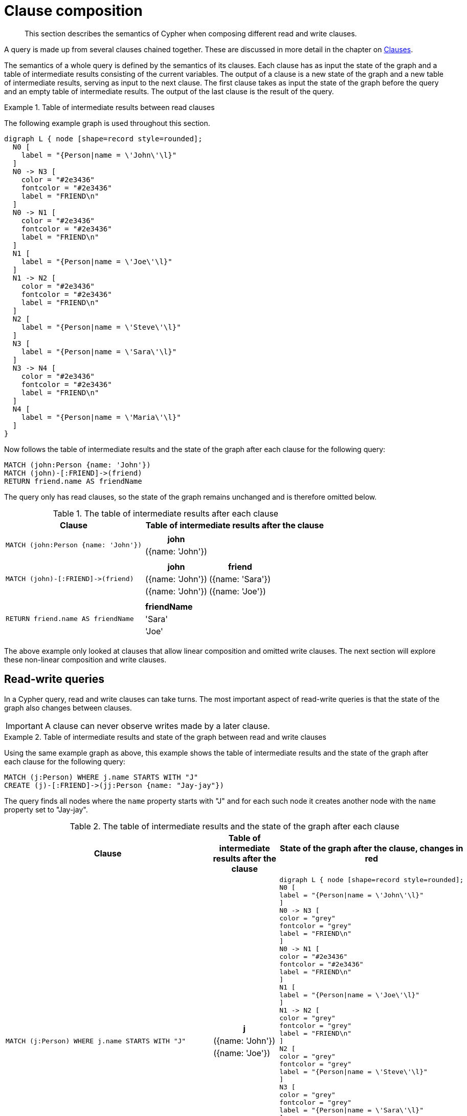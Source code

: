 :description: This section describes the semantics of Cypher when composing different read and write clauses.

[[cypher-clause-composition]]
= Clause composition

[abstract]
--
This section describes the semantics of Cypher when composing different read and write clauses.
--

A query is made up from several clauses chained together.
These are discussed in more detail in the chapter on xref::clauses/index.adoc[Clauses].

The semantics of a whole query is defined by the semantics of its clauses.
Each clause has as input the state of the graph and a table of intermediate results consisting of the current variables.
The output of a clause is a new state of the graph and a new table of intermediate results, serving as input to the next clause.
The first clause takes as input the state of the graph before the query and an empty table of intermediate results.
The output of the last clause is  the result of the query.

.Table of intermediate results between read clauses
======

The following example graph is used throughout this section.

[graphviz]
----
digraph L { node [shape=record style=rounded];
  N0 [
    label = "{Person|name = \'John\'\l}"
  ]
  N0 -> N3 [
    color = "#2e3436"
    fontcolor = "#2e3436"
    label = "FRIEND\n"
  ]
  N0 -> N1 [
    color = "#2e3436"
    fontcolor = "#2e3436"
    label = "FRIEND\n"
  ]
  N1 [
    label = "{Person|name = \'Joe\'\l}"
  ]
  N1 -> N2 [
    color = "#2e3436"
    fontcolor = "#2e3436"
    label = "FRIEND\n"
  ]
  N2 [
    label = "{Person|name = \'Steve\'\l}"
  ]
  N3 [
    label = "{Person|name = \'Sara\'\l}"
  ]
  N3 -> N4 [
    color = "#2e3436"
    fontcolor = "#2e3436"
    label = "FRIEND\n"
  ]
  N4 [
    label = "{Person|name = \'Maria\'\l}"
  ]
}
----

Now follows the table of intermediate results and the state of the graph after each clause for the following query:

[source,cypher, indent=0]
----
MATCH (john:Person {name: 'John'})
MATCH (john)-[:FRIEND]->(friend)
RETURN friend.name AS friendName
----

The query only has read clauses, so the state of the graph remains unchanged and is therefore omitted below.

.+The table of intermediate results after each clause+
[options="header", width="100%", cols="3a, 4a"]
|===

| Clause
| Table of intermediate results after the clause

| ----
MATCH (john:Person {name: 'John'})
----
|
[options="header",cols="1"]
!===
! john
! ({name: 'John'})
!===

| ----
MATCH (john)-[:FRIEND]->(friend)
----
|
[options="header",cols="1, 1"]
!===
! john             ! friend
! ({name: 'John'}) ! ({name: 'Sara'})
! ({name: 'John'}) ! ({name: 'Joe'})
!===

| ----
RETURN friend.name AS friendName
----
|
[options="header",cols="1"]
!===
! friendName
! 'Sara'
! 'Joe'
!===


|===
======

The above example only looked at clauses that allow linear composition and omitted write clauses.
The next section will explore these non-linear composition and write clauses.

[[cypher-clause-composition-rw-queries]]
== Read-write queries

In a Cypher query, read and write clauses can take turns.
The most important aspect of read-write queries is that the state of the graph also changes between clauses.

[IMPORTANT]
====
A clause can never observe writes made by a later clause.
====

.Table of intermediate results and state of the graph between read and write clauses
======

Using the same example graph as above, this example shows the table of intermediate results and the state of the graph after each clause for the following query:

[source,cypher, indent=0]
----
MATCH (j:Person) WHERE j.name STARTS WITH "J"
CREATE (j)-[:FRIEND]->(jj:Person {name: "Jay-jay"})
----
The query finds all nodes where the `name` property starts with "J"
and for each such node it creates another node with  the `name` property set to "Jay-jay".


.+The table of intermediate results and the state of the graph after each clause+
[options="header", width="100%", cols="3a, 4a, 4a"]
|===

| Clause
| Table of intermediate results after the clause
| State of the graph after the clause, changes in red

| ----
MATCH (j:Person) WHERE j.name STARTS WITH "J"
----
|
[options="header",cols="1"]
!===
! j
! ({name: 'John'})
! ({name: 'Joe'})
!===
|
[graphviz]
----
digraph L { node [shape=record style=rounded];
N0 [
label = "{Person\|name = \'John\'\l}"
]
N0 -> N3 [
color = "grey"
fontcolor = "grey"
label = "FRIEND\n"
]
N0 -> N1 [
color = "#2e3436"
fontcolor = "#2e3436"
label = "FRIEND\n"
]
N1 [
label = "{Person\|name = \'Joe\'\l}"
]
N1 -> N2 [
color = "grey"
fontcolor = "grey"
label = "FRIEND\n"
]
N2 [
color = "grey"
fontcolor = "grey"
label = "{Person\|name = \'Steve\'\l}"
]
N3 [
color = "grey"
fontcolor = "grey"
label = "{Person\|name = \'Sara\'\l}"
]
N3 -> N4 [
color = "grey"
fontcolor = "grey"
label = "FRIEND\n"
]
N4 [
color = "grey"
fontcolor = "grey"
label = "{Person\|name = \'Maria\'\l}"
]
}
----

| ----
CREATE (j)-[:FRIEND]->(jj:Person {name: "Jay-jay"})
----
|
[options="header",cols="1, 1"]
!===
! j                ! jj
! ({name: 'John'}) ! ({name: 'Jay-jay'})
! ({name: 'Joe'})  ! ({name: 'Jay-jay'})
!===
|

[graphviz]
----
digraph L { node [shape=record style=rounded];
N0 [
label = "{Person\|name = \'John\'\l}"
]
N0 -> N3 [
color = "#2e3436"
fontcolor = "#2e3436"
label = "FRIEND\n"
]
N0 -> N1 [
color = "#2e3436"
fontcolor = "#2e3436"
label = "FRIEND\n"
]
N1 [
label = "{Person\|name = \'Joe\'\l}"
]
N1 -> N2 [
color = "#2e3436"
fontcolor = "#2e3436"
label = "FRIEND\n"
]
N2 [
label = "{Person\|name = \'Steve\'\l}"
]
N3 [
label = "{Person\|name = \'Sara\'\l}"
]
N3 -> N4 [
color = "#2e3436"
fontcolor = "#2e3436"
label = "FRIEND\n"
]
N4 [
label = "{Person\|name = \'Maria\'\l}"
]
N0 -> N5 [
color = "red"
fontcolor = "red"
label = "FRIEND\n"
]
N5 [
color = "red"
fontcolor = "red"
label = "{Person\|name = \'Jay-jay\'\l}"
]
N1 -> N6 [
color = "red"
fontcolor = "red"
label = "FRIEND\n"
]
N6 [
color = "red"
fontcolor = "red"
label = "{Person\|name = \'Jay-jay\'\l}"
]
}
----
|===

It is important to note that the `MATCH` clause does not find the `Person` nodes that are created by the `CREATE` clause,
even though the name "Jay-jay" starts with "J".
This is because the `CREATE` clause comes after the `MATCH` clause and thus the `MATCH` can not observe any changes to
the graph made by the `CREATE`.

======

[[cypher-clause-composition-union-queries]]
== Queries with `UNION`

xref::clauses/union.adoc[`UNION`] queries are slightly different because the results of two or more queries are put together,
but each query starts with an empty table of intermediate results.

In a query with a `UNION` clause, any clause _before_ the `UNION` cannot observe writes made by a clause _after_ the `UNION`.
Any clause _after_ `UNION` can observe all writes made by a clause _before_ the `UNION`.
This means that the rule that a clause can never observe writes made by a later clause still applies in queries using `UNION`.

.Table of intermediate results and state of the graph in a query with `UNION`
======
Using the same example graph as above, this example shows the table of intermediate results and the state of the graph after each clause for the following query:

[source,cypher, indent=0]
----
CREATE (jj:Person {name: "Jay-jay"})
RETURN count(*) AS count
  UNION
MATCH (j:Person) WHERE j.name STARTS WITH "J"
RETURN count(*) AS count
----

.+The table of intermediate results and the state of the graph after each clause+
[options="header", width="100%", cols="3a, 4a, 4a"]
|===

| Clause
| Table of intermediate results after the clause
| State of the graph after the clause, changes in red

| ----
CREATE (jj:Person {name: "Jay-jay"})
----
|
[options="header",cols="1"]
!===
! jj
! ({name: 'Jay-jay'})
!===
|

[graphviz]
----
digraph L { node [shape=record style=rounded];
N0 [
label = "{Person\|name = \'John\'\l}"
]
N0 -> N3 [
color = "#2e3436"
fontcolor = "#2e3436"
label = "FRIEND\n"
]
N0 -> N1 [
color = "#2e3436"
fontcolor = "#2e3436"
label = "FRIEND\n"
]
N1 [
label = "{Person\|name = \'Joe\'\l}"
]
N1 -> N2 [
color = "#2e3436"
fontcolor = "#2e3436"
label = "FRIEND\n"
]
N2 [
label = "{Person\|name = \'Steve\'\l}"
]
N3 [
label = "{Person\|name = \'Sara\'\l}"
]
N3 -> N4 [
color = "#2e3436"
fontcolor = "#2e3436"
label = "FRIEND\n"
]
N4 [
label = "{Person\|name = \'Maria\'\l}"
]
N5 [
color = "red"
fontcolor = "red"
label = "{Person\|name = \'Jay-jay\'\l}"
]
}
----
| ----
RETURN count(*) AS count
----
|
[options="header",cols="1"]
!===
! count
! 1
!===
|

[graphviz]
----
digraph L { node [shape=record style=rounded];
N0 [
label = "{Person\|name = \'John\'\l}"
]
N0 -> N3 [
color = "#2e3436"
fontcolor = "#2e3436"
label = "FRIEND\n"
]
N0 -> N1 [
color = "#2e3436"
fontcolor = "#2e3436"
label = "FRIEND\n"
]
N1 [
label = "{Person\|name = \'Joe\'\l}"
]
N1 -> N2 [
color = "#2e3436"
fontcolor = "#2e3436"
label = "FRIEND\n"
]
N2 [
label = "{Person\|name = \'Steve\'\l}"
]
N3 [
label = "{Person\|name = \'Sara\'\l}"
]
N3 -> N4 [
color = "#2e3436"
fontcolor = "#2e3436"
label = "FRIEND\n"
]
N4 [
label = "{Person\|name = \'Maria\'\l}"
]
N5 [
label = "{Person\|name = \'Jay-jay\'\l}"
]
}
----
| ----
MATCH (j:Person) WHERE j.name STARTS WITH "J"
----
|
[options="header",cols="1"]
!===
! j
! ({name: 'John'})
! ({name: 'Joe'})
! ({name: 'Jay-jay'})
!===
|
[graphviz]
----
digraph L { node [shape=record style=rounded];
N0 [
label = "{Person\|name = \'John\'\l}"
]
N0 -> N3 [
color = "grey"
fontcolor = "grey"
label = "FRIEND\n"
]
N0 -> N1 [
color = "#2e3436"
fontcolor = "#2e3436"
label = "FRIEND\n"
]
N1 [
label = "{Person\|name = \'Joe\'\l}"
]
N1 -> N2 [
color = "grey"
fontcolor = "grey"
label = "FRIEND\n"
]
N2 [
color = "grey"
fontcolor = "grey"
label = "{Person\|name = \'Steve\'\l}"
]
N3 [
color = "grey"
fontcolor = "grey"
label = "{Person\|name = \'Sara\'\l}"
]
N3 -> N4 [
color = "grey"
fontcolor = "grey"
label = "FRIEND\n"
]
N4 [
color = "grey"
fontcolor = "grey"
label = "{Person\|name = \'Maria\'\l}"
]
N5 [
label = "{Person\|name = \'Jay-jay\'\l}"
]
}
----
| ----
RETURN count(*) AS count
----
|
[options="header",cols="1"]
!===
! count
! 3
!===
|

[graphviz]
----
digraph L { node [shape=record style=rounded];
N0 [
label = "{Person\|name = \'John\'\l}"
]
N0 -> N3 [
color = "#2e3436"
fontcolor = "#2e3436"
label = "FRIEND\n"
]
N0 -> N1 [
color = "#2e3436"
fontcolor = "#2e3436"
label = "FRIEND\n"
]
N1 [
label = "{Person\|name = \'Joe\'\l}"
]
N1 -> N2 [
color = "#2e3436"
fontcolor = "#2e3436"
label = "FRIEND\n"
]
N2 [
label = "{Person\|name = \'Steve\'\l}"
]
N3 [
label = "{Person\|name = \'Sara\'\l}"
]
N3 -> N4 [
color = "#2e3436"
fontcolor = "#2e3436"
label = "FRIEND\n"
]
N4 [
label = "{Person\|name = \'Maria\'\l}"
]
N5 [
label = "{Person\|name = \'Jay-jay\'\l}"
]
}
----

|===

It is important to note that the `MATCH` clause finds the `Person` node that is created by the `CREATE` clause.
This is because the `CREATE` clause comes before the `MATCH` clause and thus the `MATCH` can observe any changes to
the graph made by the `CREATE`.

======

[[cypher-clause-composition-call-queries]]
== Queries with `CALL {}` subqueries

Subqueries inside a xref::clauses/call-subquery.adoc[`CALL {}`] clause are evaluated for each incoming input row.
This means that write clauses inside a subquery can get executed more than once.
The different invocations of the subquery are executed in turn, in the order of the incoming input rows.

Later invocations of the subquery can observe writes made by earlier invocations of the subquery.

.Table of intermediate results and state of the graph in a query qith `CALL {}`
======
Using the same example graph as above, this example shows the table of intermediate results and the state of the graph after each clause for the following query:

[source,cypher, indent=0]
----
MATCH (john:Person {name: 'John'})
SET john.friends = []
WITH john
MATCH (john)-[:FRIEND]->(friend)
WITH john, friend
CALL {
  WITH john, friend
  WITH *, john.friends AS friends
  SET john.friends = friends + friend.name
}
----

.+The table of intermediate results and the state of the graph after each clause+
[options="header", width="100%", cols="3a, 4a, 4a"]
|===

| Clause
| Table of intermediate results after the clause
| State of the graph after the clause, changes in red
|----
MATCH (john:Person {name: 'John'})
----
|
[options="header",cols="1, 1"]
!===
! john
! ({name: 'John'})
!===
|
[graphviz]
----
digraph L { node [shape=record style=rounded];
N0 [
label = "{Person\|name = \'John\'\l}"
]
N0 -> N3 [
color = "grey"
fontcolor = "grey"
label = "FRIEND\n"
]
N0 -> N1 [
color = "grey"
fontcolor = "grey"
label = "FRIEND\n"
]
N1 [

color = "grey"
fontcolor = "grey"
label = "{Person\|name = \'Joe\'\l}"
]
N1 -> N2 [
color = "grey"
fontcolor = "grey"
label = "FRIEND\n"
]
N2 [
color = "grey"
fontcolor = "grey"
label = "{Person\|name = \'Steve\'\l}"
]
N3 [
color = "grey"
fontcolor = "grey"
label = "{Person\|name = \'Sara\'\l}"
]
N3 -> N4 [
color = "grey"
fontcolor = "grey"
label = "FRIEND\n"
]
N4 [
color = "grey"
fontcolor = "grey"
label = "{Person\|name = \'Maria\'\l}"
]
}
----
|----
SET john.friends = []
----
|
[options="header",cols="1, 1"]
!===
! john
! ({name: 'John', friends: []})
!===
|
[graphviz]
----
digraph L { node [shape=record style=rounded];
N0 [
color = "red"
fontcolor = "red"
label = "{Person\|name = \'John\'\l\|friends = []\l}"
]
N0 -> N3 [
label = "FRIEND\n"
]
N0 -> N1 [
color = "#2e3436"
fontcolor = "#2e3436"
label = "FRIEND\n"
]
N1 [
label = "{Person\|name = \'Joe\'\l}"
]
N1 -> N2 [
label = "FRIEND\n"
]
N2 [
label = "{Person\|name = \'Steve\'\l}"
]
N3 [
label = "{Person\|name = \'Sara\'\l}"
]
N3 -> N4 [
label = "FRIEND\n"
]
N4 [
label = "{Person\|name = \'Maria\'\l}"
]
}
----


|----
MATCH (john)-[:FRIEND]->(friend)
----
|
[options="header",cols="1, 1"]
!===
! john             ! friend
! ({name: 'John', friends: []}) ! ({name: 'Sara'})
! ({name: 'John', friends: []}) ! ({name: 'Joe'})
!===
|
[graphviz]
----
digraph L { node [shape=record style=rounded];
N0 [
label = "{Person\|name = \'John\'\l\|friends = []\l}"
]
N0 -> N3 [
label = "FRIEND\n"
]
N0 -> N1 [
color = "#2e3436"
fontcolor = "#2e3436"
label = "FRIEND\n"
]
N1 [
label = "{Person\|name = \'Joe\'\l}"
]
N1 -> N2 [
color = "grey"
fontcolor = "grey"
label = "FRIEND\n"
]
N2 [
color = "grey"
fontcolor = "grey"
label = "{Person\|name = \'Steve\'\l}"
]
N3 [
label = "{Person\|name = \'Sara\'\l}"
]
N3 -> N4 [
color = "grey"
fontcolor = "grey"
label = "FRIEND\n"
]
N4 [
color = "grey"
fontcolor = "grey"
label = "{Person\|name = \'Maria\'\l}"
]
}
----

| First invocation of
----
WITH *, john.friends AS friends
----
|
[options="header",cols="2, 1, 1"]
!===
! john                          ! friend           ! friends
! ({name: 'John', friends: []}) ! ({name: 'Sara'}) ! []
!===
|
[graphviz]
----
digraph L { node [shape=record style=rounded];
N0 [
label = "{Person\|name = \'John\'\l\|friends = []\l}"
]
N0 -> N3 [
label = "FRIEND\n"
]
N0 -> N1 [
color = "#2e3436"
fontcolor = "#2e3436"
label = "FRIEND\n"
]
N1 [
label = "{Person\|name = \'Joe\'\l}"
]
N1 -> N2 [
label = "FRIEND\n"
]
N2 [
label = "{Person\|name = \'Steve\'\l}"
]
N3 [
label = "{Person\|name = \'Sara\'\l}"
]
N3 -> N4 [
label = "FRIEND\n"
]
N4 [
label = "{Person\|name = \'Maria\'\l}"
]
}
----

| First invocation of
----
SET john.friends = friends + friend.name
----

|[options="header",cols="2, 1, 1"]
!===
! john                                ! friend           ! friends
! ({name: 'John', friends: ['Sara']}) ! ({name: 'Sara'}) ! []
!===
|
[graphviz]
----
digraph L { node [shape=record style=rounded];
N0 [
color = "red"
fontcolor = "red"
label = "{Person\|name = \'John\'\l\|friends = ['Sara']\l}"
]
N0 -> N3 [
label = "FRIEND\n"
]
N0 -> N1 [
color = "#2e3436"
fontcolor = "#2e3436"
label = "FRIEND\n"
]
N1 [
label = "{Person\|name = \'Joe\'\l}"
]
N1 -> N2 [
label = "FRIEND\n"
]
N2 [
label = "{Person\|name = \'Steve\'\l}"
]
N3 [
label = "{Person\|name = \'Sara\'\l}"
]
N3 -> N4 [
label = "FRIEND\n"
]
N4 [
label = "{Person\|name = \'Maria\'\l}"
]
}
----

| Second invocation of
----
WITH *, john.friends AS friends
----
|
[options="header",cols="2, 1, 1"]
!===
! john                                ! friend           ! friends
! ({name: 'John', friends: ['Sara']}) ! ({name: 'Joe'}) ! ['Sara']
!===
|
[graphviz]
----
digraph L { node [shape=record style=rounded];
N0 [
label = "{Person\|name = \'John\'\l\|friends = ['Sara']\l}"
]
N0 -> N3 [
label = "FRIEND\n"
]
N0 -> N1 [
color = "#2e3436"
fontcolor = "#2e3436"
label = "FRIEND\n"
]
N1 [
label = "{Person\|name = \'Joe\'\l}"
]
N1 -> N2 [
label = "FRIEND\n"
]
N2 [
label = "{Person\|name = \'Steve\'\l}"
]
N3 [
label = "{Person\|name = \'Sara\'\l}"
]
N3 -> N4 [
label = "FRIEND\n"
]
N4 [
label = "{Person\|name = \'Maria\'\l}"
]
}
----

| Second invocation of
----
SET john.friends = friends + friend.name
----

|[options="header",cols="2, 1, 1"]
!===
! john                                       ! friend           ! friends
! ({name: 'John', friends: ['Sara', 'Joe']}) ! ({name: 'Joe'}) ! ['Sara']
!===
|
[graphviz]
----
digraph L { node [shape=record style=rounded];
N0 [
color = "red"
fontcolor = "red"
label = "{Person\|name = \'John\'\l\|friends = ['Sara', 'Joe']\l}"
]
N0 -> N3 [
label = "FRIEND\n"
]
N0 -> N1 [
color = "#2e3436"
fontcolor = "#2e3436"
label = "FRIEND\n"
]
N1 [
label = "{Person\|name = \'Joe\'\l}"
]
N1 -> N2 [
label = "FRIEND\n"
]
N2 [
label = "{Person\|name = \'Steve\'\l}"
]
N3 [
label = "{Person\|name = \'Sara\'\l}"
]
N3 -> N4 [
label = "FRIEND\n"
]
N4 [
label = "{Person\|name = \'Maria\'\l}"
]
}
----
|===

It is important to note that, in the subquery, the second invocation of the `WITH` clause could observe
the writes made by the first invocation of the `SET` clause.

======

[[cypher-clause-composition-implementation]]
== Notes on the implementation

An easy way to implement the semantics outlined above is to fully execute each clause and
materialize the table of intermediate results before executing the next clause.
This approach would consume a lot of memory for materializing the tables of intermediate results and would generally not perform well.

Instead, Cypher will in general try to interleave the execution of clauses.
This is called xref::execution-plans/index.adoc#eagerness-laziness[lazy evaluation].
It only materializes intermediate results when needed.
In many read-write queries it is unproblematic to execute clauses interleaved, but when it is not,
Cypher must ensure that the table of intermediate results gets materialized at the right time(s).
This is done by inserting an xref::execution-plans/operators.adoc#query-plan-eager[`Eager`] operator into the execution plan.